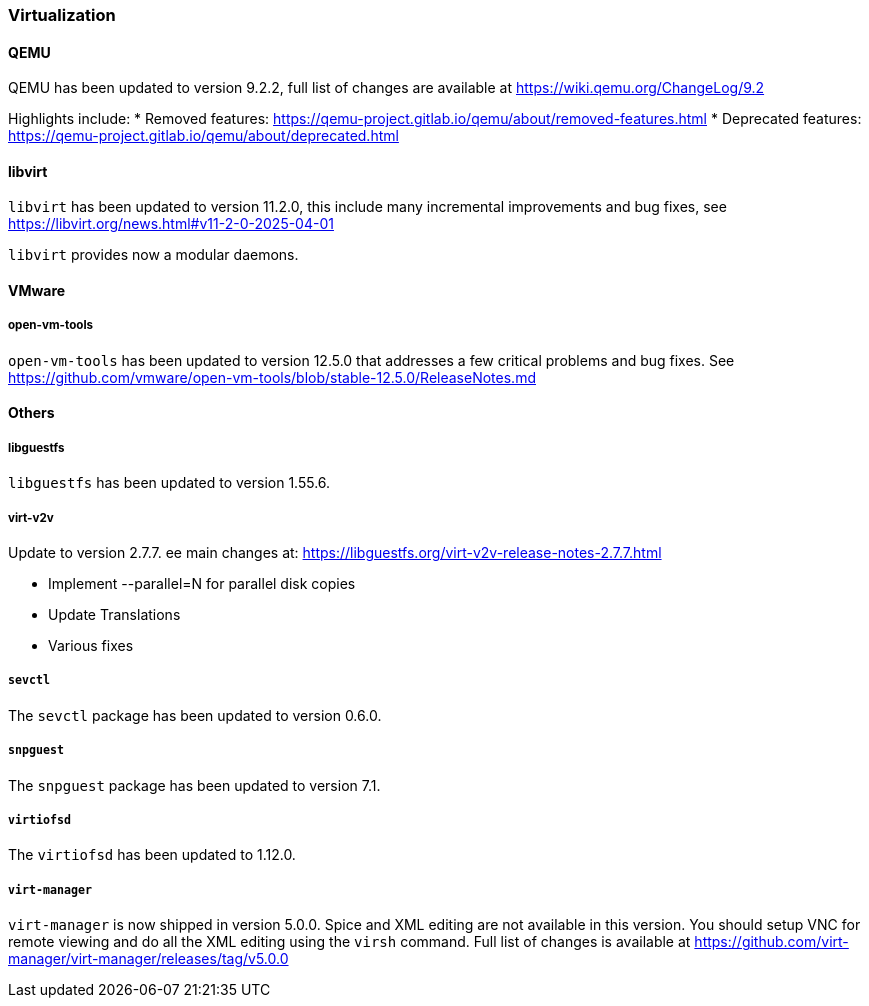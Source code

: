 [#virtualization]
=== Virtualization

// Release notes for virtualization:
//    KVM, libvirt, ...

[#virtualization-qemu]
//jsc-PED-8908
==== QEMU
QEMU has been updated to version 9.2.2, full list of changes are available at https://wiki.qemu.org/ChangeLog/9.2

Highlights include:
* Removed features: https://qemu-project.gitlab.io/qemu/about/removed-features.html
* Deprecated features: https://qemu-project.gitlab.io/qemu/about/deprecated.html

[#virtualization-libvirt]
// jsc-PED-8909
==== libvirt
`libvirt` has been updated to version 11.2.0, this include many incremental improvements and bug fixes, see https://libvirt.org/news.html#v11-2-0-2025-04-01

`libvirt` provides now a modular daemons.

[#virtualization-vmware]
==== VMware

===== open-vm-tools
`open-vm-tools` has been updated to version 12.5.0 that addresses a few critical problems and bug fixes. See https://github.com/vmware/open-vm-tools/blob/stable-12.5.0/ReleaseNotes.md

[#virtualization-other]
//jsc-PED-8910
==== Others

===== libguestfs

`libguestfs` has been updated to version 1.55.6.

===== virt-v2v

Update to version 2.7.7. ee main changes at: https://libguestfs.org/virt-v2v-release-notes-2.7.7.html

- Implement --parallel=N for parallel disk copies
- Update Translations
- Various fixes

===== `sevctl`

The `sevctl` package has been updated to version 0.6.0.

===== `snpguest`

The `snpguest` package has been updated to version 7.1.

===== `virtiofsd`

The `virtiofsd` has been updated to 1.12.0.

===== `virt-manager`

`virt-manager` is now shipped in version 5.0.0. Spice and XML editing are not available in this version. You should setup VNC for remote viewing and do all the XML editing using the `virsh` command.
Full list of changes is available at https://github.com/virt-manager/virt-manager/releases/tag/v5.0.0
